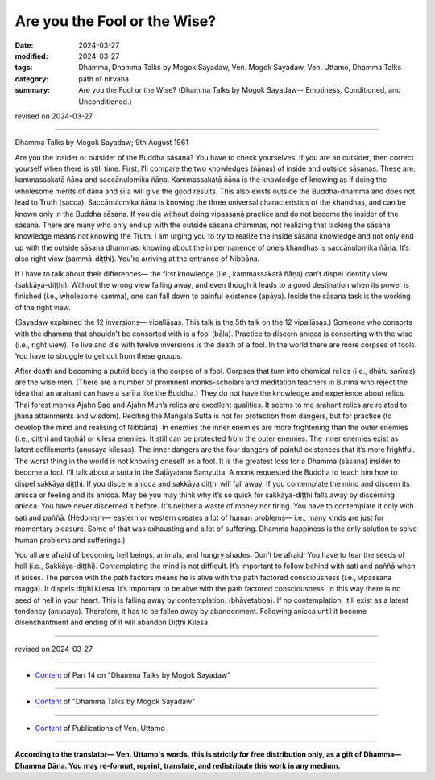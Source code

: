==========================================
Are you the Fool or the Wise?
==========================================

:date: 2024-03-27
:modified: 2024-03-27
:tags: Dhamma, Dhamma Talks by Mogok Sayadaw, Ven. Mogok Sayadaw, Ven. Uttamo, Dhamma Talks
:category: path of nirvana
:summary: Are you the Fool or the Wise? (Dhamma Talks by Mogok Sayadaw-- Emptiness, Conditioned, and Unconditioned.)

revised on 2024-03-27

------

Dhamma Talks by Mogok Sayadaw; 9th August 1961

Are you the insider or outsider of the Buddha sāsana? You have to check yourselves. If you are an outsider, then correct yourself when there is still time. First, I’ll compare the two knowledges (ñāṇas) of inside and outside sāsanas. These are: kammassakatā ñāṇa and saccānulomika ñāṇa. Kammassakatā ñāṇa is the knowledge of knowing as if doing the wholesome merits of dāna and sīla will give the good results. This also exists outside the Buddha-dhamma and does not lead to Truth (sacca). Saccānulomika ñāṇa is knowing the three universal characteristics of the khandhas, and can be known only in the Buddha sāsana. If you die without doing vipassanā practice and do not become the insider of the sāsana. There are many who only end up with the outside sāsana dhammas, not realizing that lacking the sāsana knowledge means not knowing the Truth. I am urging you to try to realize the inside sāsana knowledge and not only end up with the outside sāsana dhammas. knowing about the impermanence of one’s khandhas is saccānulomika ñāṇa. It’s also right view (sammā-diṭṭhi). You’re arriving at the entrance of Nibbāna.

If I have to talk about their differences— the first knowledge (i.e., kammassakatā ñāṇa) can’t dispel identity view (sakkāya-diṭṭhi). Without the wrong view falling away, and even though it leads to a good destination when its power is finished (i.e., wholesome kamma), one can fall down to painful existence (apāya). Inside the sāsana task is the working of the right view.

(Sayadaw explained the 12 inversions— vipallāsas. This talk is the 5th talk on the 12 vipallāsas.) Someone who consorts with the dhamma that shouldn't be consorted with is a fool (bāla). Practice to discern anicca is consorting with the wise (i.e., right view). To live and die with twelve inversions is the death of a fool. In the world there are more corpses of fools. You have to struggle to get out from these groups.

After death and becoming a putrid body is the corpse of a fool. Corpses that turn into chemical relics (i.e., dhātu sarīras) are the wise men. (There are a number of prominent monks-scholars and meditation teachers in Burma who reject the idea that an arahant can have a sarīra like the Buddha.) They do not have the knowledge and experience about relics. Thai forest monks Ajahn Sao and Ajahn Mun’s relics are excellent qualities. It seems to me arahant relics are related to jhāna attainments and wisdom). Reciting the Maṅgala Sutta is not for protection from dangers, but for practice (to develop the mind and realising of Nibbāna). In enemies the inner enemies are more frightening than the outer enemies (i.e., diṭṭhi and taṇhā) or kilesa enemies. It still can be protected from the outer enemies. The inner enemies exist as latent defilements (anusaya kilesas). The inner dangers are the four dangers of painful existences that it’s more frightful. The worst thing in the world is not knowing oneself as a fool. It is the greatest loss for a Dhamma (sāsana) insider to become a fool. I’ll talk about a sutta in the Saḷāyatana Saṃyutta. A monk requested the Buddha to teach him how to dispel sakkāya diṭṭhi. If you discern anicca and sakkāya diṭṭhi will fall away. If you contemplate the mind and discern its anicca or feeling and its anicca. May be you may think why it’s so quick for sakkāya-diṭṭhi falls away by discerning anicca. You have never discerned it before. It's neither a waste of money nor tiring. You have to contemplate it only with sati and paññā. (Hedonism— eastern or western creates a lot of human problems— i.e., many kinds are just for momentary pleasure. Some of that was exhausting and a lot of suffering. Dhamma happiness is the only solution to solve human problems and sufferings.)

You all are afraid of becoming hell beings, animals, and hungry shades. Don’t be afraid! You have to fear the seeds of hell (i.e., Sakkāya-diṭṭhi). Contemplating the mind is not difficult. It’s important to follow behind with sati and paññā when it arises. The person with the path factors means he is alive with the path factored consciousness (i.e., vipassanā magga). It dispels diṭṭhi kilesa. It’s important to be alive with the path factored consciousness. In this way there is no seed of hell in your heart. This is falling away by contemplation. (bhāvetabba). If no contemplation, it'll exist as a latent tendency (anusaya). Therefore, it has to be fallen away by abandonment. Following anicca until it become disenchantment and ending of it will abandon Diṭṭhi Kilesa. 

------

revised on 2024-03-27

------

- `Content <{filename}pt14-content-of-part14%zh.rst>`__ of Part 14 on "Dhamma Talks by Mogok Sayadaw"

------

- `Content <{filename}content-of-dhamma-talks-by-mogok-sayadaw%zh.rst>`__ of "Dhamma Talks by Mogok Sayadaw"

------

- `Content <{filename}../publication-of-ven-uttamo%zh.rst>`__ of Publications of Ven. Uttamo

------

**According to the translator— Ven. Uttamo's words, this is strictly for free distribution only, as a gift of Dhamma—Dhamma Dāna. You may re-format, reprint, translate, and redistribute this work in any medium.**

..
  2024-03-27 create rst